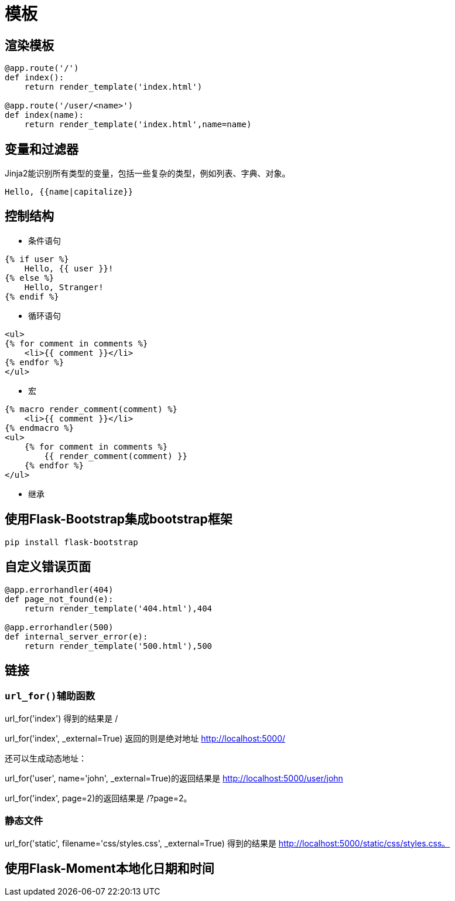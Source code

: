 = 模板

== 渲染模板

[source,python]
--------------------------
@app.route('/')
def index():
    return render_template('index.html')
    
@app.route('/user/<name>')
def index(name):
    return render_template('index.html',name=name)
--------------------------

== 变量和过滤器

Jinja2能识别所有类型的变量，包括一些复杂的类型，例如列表、字典、对象。

----------------------
Hello, {{name|capitalize}}
----------------------

== 控制结构

- 条件语句
------------------------
{% if user %}  
    Hello, {{ user }}!  
{% else %}  
    Hello, Stranger!  
{% endif %} 
------------------------

- 循环语句
------------------------
<ul>  
{% for comment in comments %}  
    <li>{{ comment }}</li>  
{% endfor %}  
</ul> 
------------------------

- 宏
------------------------
{% macro render_comment(comment) %}  
    <li>{{ comment }}</li>  
{% endmacro %}  
<ul>  
    {% for comment in comments %}  
        {{ render_comment(comment) }}  
    {% endfor %}  
</ul> 
------------------------

- 继承

== 使用Flask-Bootstrap集成bootstrap框架

------------------------
pip install flask-bootstrap 
------------------------

== 自定义错误页面

[source,python]
------------------------
@app.errorhandler(404)
def page_not_found(e):
    return render_template('404.html'),404
    
@app.errorhandler(500)
def internal_server_error(e):
    return render_template('500.html'),500
------------------------

== 链接

=== `url_for()辅助函数`


url_for('index') 得到的结果是 / 

url_for('index', _external=True) 返回的则是绝对地址 http://localhost:5000/ 
  
还可以生成动态地址：

url_for('user', name='john', _external=True)的返回结果是 http://localhost:5000/user/john 

url_for('index', page=2)的返回结果是 /?page=2。 
  
=== 静态文件  

url_for('static', filename='css/styles.css', _external=True) 得到的结果是 http://localhost:5000/static/css/styles.css。 

== 使用Flask-Moment本地化日期和时间
  
